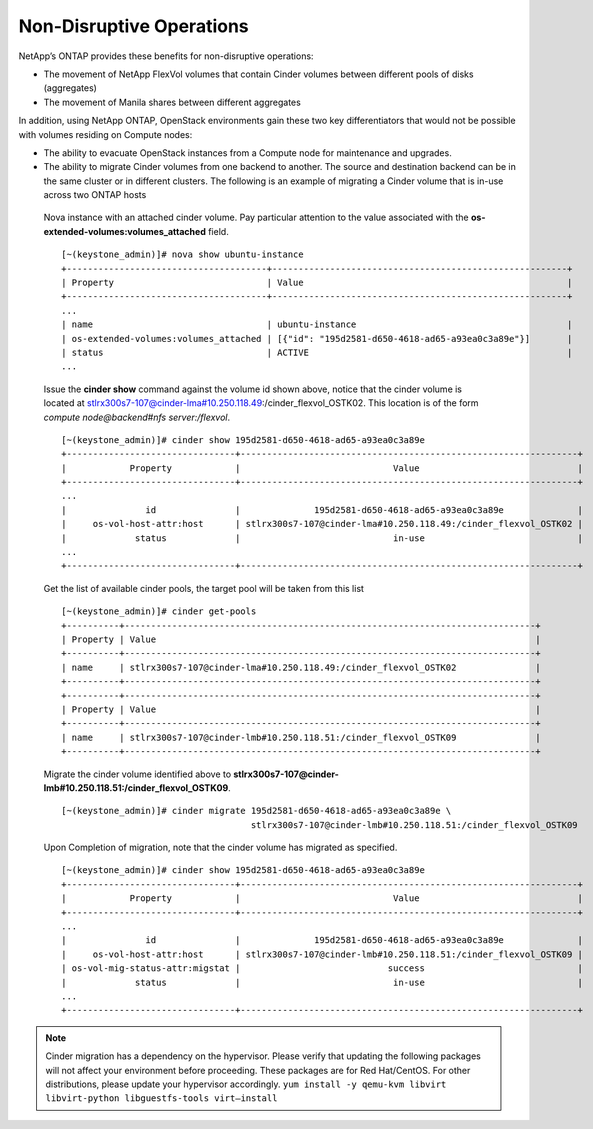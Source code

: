 Non-Disruptive Operations
=========================

NetApp’s ONTAP provides these benefits for non-disruptive
operations:

-  The movement of NetApp FlexVol volumes that contain Cinder volumes
   between different pools of disks (aggregates)

-  The movement of Manila shares between different aggregates

In addition, using NetApp ONTAP, OpenStack
environments gain these two key differentiators that would not be
possible with volumes residing on Compute nodes:

-  The ability to evacuate OpenStack instances from a Compute node for
   maintenance and upgrades.

-  The ability to migrate Cinder volumes from one backend to another.
   The source and destination backend can be in the same cluster or in
   different clusters. The following is an example of migrating a Cinder
   volume that is in-use across two ONTAP hosts

  Nova instance with an attached cinder volume.  Pay particular attention to
  the value associated with the **os-extended-volumes:volumes_attached** field.

  ::

    [~(keystone_admin)]# nova show ubuntu-instance
    +--------------------------------------+--------------------------------------------------------+
    | Property                             | Value                                                  |
    +--------------------------------------+--------------------------------------------------------+
    ...
    | name                                 | ubuntu-instance                                        |
    | os-extended-volumes:volumes_attached | [{"id": "195d2581-d650-4618-ad65-a93ea0c3a89e"}]       |
    | status                               | ACTIVE                                                 |
    ...

  Issue the **cinder show** command against the volume id shown above, 
  notice that the cinder volume is located at
  stlrx300s7-107@cinder-lma#10.250.118.49:/cinder_flexvol_OSTK02.
  This location is of the form *compute node@backend#nfs server:/flexvol*.

  ::

     [~(keystone_admin)]# cinder show 195d2581-d650-4618-ad65-a93ea0c3a89e
     +--------------------------------+----------------------------------------------------------------+
     |            Property            |                             Value                              |
     +--------------------------------+----------------------------------------------------------------+
     ...
     |               id               |              195d2581-d650-4618-ad65-a93ea0c3a89e              |
     |     os-vol-host-attr:host      | stlrx300s7-107@cinder-lma#10.250.118.49:/cinder_flexvol_OSTK02 |
     |             status             |                             in-use                             |
     ...
     +--------------------------------+----------------------------------------------------------------+

  Get the list of available cinder pools, the target pool will be taken from this list

  ::

     [~(keystone_admin)]# cinder get-pools
     +----------+------------------------------------------------------------------------------+
     | Property | Value                                                                        |
     +----------+------------------------------------------------------------------------------+
     | name     | stlrx300s7-107@cinder-lma#10.250.118.49:/cinder_flexvol_OSTK02               |
     +----------+------------------------------------------------------------------------------+
     +----------+------------------------------------------------------------------------------+
     | Property | Value                                                                        |
     +----------+------------------------------------------------------------------------------+
     | name     | stlrx300s7-107@cinder-lmb#10.250.118.51:/cinder_flexvol_OSTK09               |
     +----------+------------------------------------------------------------------------------+

  Migrate the cinder volume identified above to **stlrx300s7-107@cinder-lmb#10.250.118.51:/cinder_flexvol_OSTK09**.

  ::

    [~(keystone_admin)]# cinder migrate 195d2581-d650-4618-ad65-a93ea0c3a89e \
                                        stlrx300s7-107@cinder-lmb#10.250.118.51:/cinder_flexvol_OSTK09

  Upon Completion of migration, note that the cinder volume has migrated as specified.

  ::

    [~(keystone_admin)]# cinder show 195d2581-d650-4618-ad65-a93ea0c3a89e
    +--------------------------------+----------------------------------------------------------------+
    |            Property            |                             Value                              |
    +--------------------------------+----------------------------------------------------------------+
    ...
    |               id               |              195d2581-d650-4618-ad65-a93ea0c3a89e              |
    |     os-vol-host-attr:host      | stlrx300s7-107@cinder-lmb#10.250.118.51:/cinder_flexvol_OSTK09 |
    | os-vol-mig-status-attr:migstat |                            success                             |
    |             status             |                             in-use                             |
    ...
    +--------------------------------+----------------------------------------------------------------+


.. note::

   Cinder migration has a dependency on the hypervisor. Please verify
   that updating the following packages will not affect your
   environment before proceeding. These packages are for Red
   Hat/CentOS. For other distributions, please update your hypervisor
   accordingly.
   ``yum install -y qemu-kvm libvirt libvirt-python libguestfs-tools virt–install``
